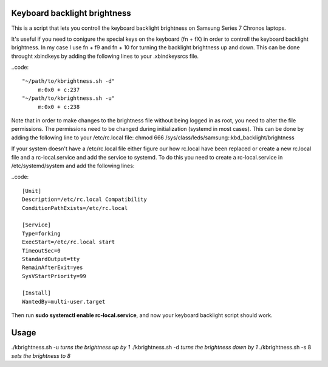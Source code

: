 Keyboard backlight brightness
=============================

This is a script that lets you controll the keyboard backlight brightness on 
Samsung Series 7 Chronos laptops. 

It's useful if you need to conigure the special keys on the keyboard (fn + fX) in order
to controll the keyboard backlight brightness.
In my case I use fn + f9 and fn + 10 for turning the backlight brightness up and down.
This can be done throught xbindkeys by adding the following lines to your .xbindkeysrcs file.

..code::

 "~/path/to/kbrightness.sh -d"
      m:0x0 + c:237
 "~/path/to/kbrightness.sh -u"
      m:0x0 + c:238

Note that in order to make changes to the brightness file without being logged in as root, 
you need to alter the file permissions. The permissions need to be changed during 
initialization (systemd in most cases). This can be done by adding the following line to your /etc/rc.local file: chmod 666 /sys/class/leds/samsung\:\:kbd_backlight/brightness

If your system doesn't have a /etc/rc.local file either figure our how rc.local have been 
replaced or create a new rc.local file and a rc-local.service and add the service to systemd.
To do this you need to create a rc-local.service in /etc/systemd/system and add the following 
lines:

..code::
 
 [Unit]
 Description=/etc/rc.local Compatibility
 ConditionPathExists=/etc/rc.local

 [Service]
 Type=forking
 ExecStart=/etc/rc.local start
 TimeoutSec=0
 StandardOutput=tty
 RemainAfterExit=yes
 SysVStartPriority=99

 [Install]
 WantedBy=multi-user.target

Then run **sudo systemctl enable rc-local.service**, and now your keyboard backlight script 
should work.


Usage
=====

./kbrightness.sh -u *turns the brightness up by 1*
./kbrightness.sh -d *turns the brightness down by 1*
./kbrightness.sh -s 8 *sets the brightness to 8*
